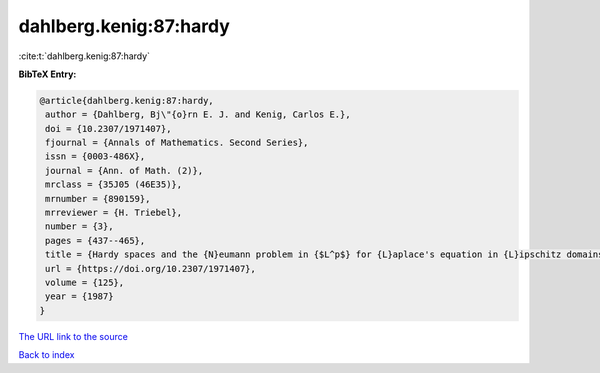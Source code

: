 dahlberg.kenig:87:hardy
=======================

:cite:t:`dahlberg.kenig:87:hardy`

**BibTeX Entry:**

.. code-block:: bibtex

   @article{dahlberg.kenig:87:hardy,
    author = {Dahlberg, Bj\"{o}rn E. J. and Kenig, Carlos E.},
    doi = {10.2307/1971407},
    fjournal = {Annals of Mathematics. Second Series},
    issn = {0003-486X},
    journal = {Ann. of Math. (2)},
    mrclass = {35J05 (46E35)},
    mrnumber = {890159},
    mrreviewer = {H. Triebel},
    number = {3},
    pages = {437--465},
    title = {Hardy spaces and the {N}eumann problem in {$L^p$} for {L}aplace's equation in {L}ipschitz domains},
    url = {https://doi.org/10.2307/1971407},
    volume = {125},
    year = {1987}
   }
`The URL link to the source <ttps://doi.org/10.2307/1971407}>`_


`Back to index <../By-Cite-Keys.html>`_
